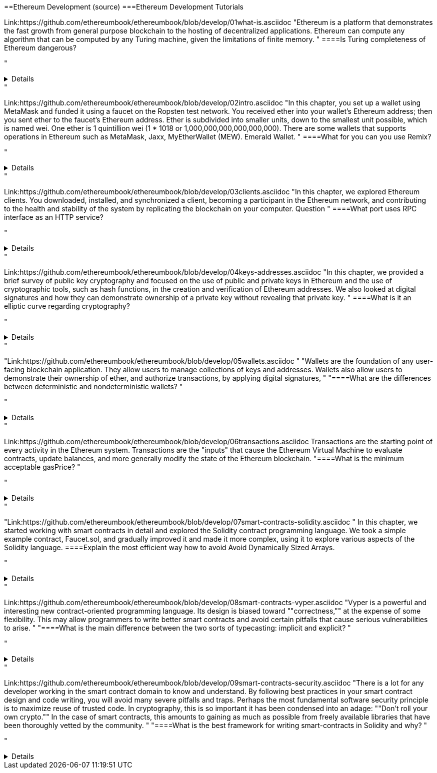 ==Ethereum Development (source)
===Ethereum Development Tutorials

Link:https://github.com/ethereumbook/ethereumbook/blob/develop/01what-is.asciidoc
"Ethereum is a platform that demonstrates the fast growth from general purpose blockchain to the hosting of decentralized applications. Ethereum can compute any algorithm that can be computed by any Turing machine, given the limitations of finite memory.
"
====Is Turing completeness of Ethereum dangerous?


"+++ <details><answer> +++
    Answer
    +++ </answer><div> +++
----
Answer(correct)
----
+++ </div></details> +++"

Link:https://github.com/ethereumbook/ethereumbook/blob/develop/02intro.asciidoc
"In this chapter, you set up a wallet using MetaMask and funded it using a faucet on the Ropsten test network. You received ether into your wallet’s Ethereum address; then you sent ether to the faucet’s Ethereum address.
 Ether is subdivided into smaller units, down to the smallest unit possible, which is named wei. One ether is 1 quintillion wei (1 * 1018 or 1,000,000,000,000,000,000).
 There are some wallets that supports operations in Ethereum such as MetaMask, Jaxx, MyEtherWallet (MEW). Emerald Wallet.
"
====What for you can you use Remix?


"+++ <details><answer> +++
    Answer
    +++ </answer><div> +++
----
Answer(correct)
----
+++ </div></details> +++"

Link:https://github.com/ethereumbook/ethereumbook/blob/develop/03clients.asciidoc 
"In this chapter, we explored Ethereum clients. You downloaded, installed, and synchronized a client, becoming a participant in the Ethereum network, and contributing to the health and stability of the system by replicating the blockchain on your computer.
Question
"
====What port uses RPC interface as an HTTP service?


"+++ <details><answer> +++
    Answer
    +++ </answer><div> +++
----
Answer(correct)
----
+++ </div></details> +++"

Link:https://github.com/ethereumbook/ethereumbook/blob/develop/04keys-addresses.asciidoc
"In this chapter, we provided a brief survey of public key cryptography and focused on the use of public and private keys in Ethereum and the use of cryptographic tools, such as hash functions, in the creation and verification of Ethereum addresses. We also looked at digital signatures and how they can demonstrate ownership of a private key without revealing that private key.
"
====What is it an elliptic curve regarding cryptography?


"+++ <details><answer> +++
    Answer
    +++ </answer><div> +++
----
Answer(correct)
----
+++ </div></details> +++"

"Link:https://github.com/ethereumbook/ethereumbook/blob/develop/05wallets.asciidoc  
"
"Wallets are the foundation of any user-facing blockchain application. They allow users to manage collections of keys and addresses. Wallets also allow users to demonstrate their ownership of ether, and authorize transactions, by applying digital signatures,
"
"====What are the differences between deterministic and nondeterministic wallets?
"


"+++ <details><answer> +++
    Answer
    +++ </answer><div> +++
----
Answer(correct)
----
+++ </div></details> +++"

Link:https://github.com/ethereumbook/ethereumbook/blob/develop/06transactions.asciidoc 
Transactions are the starting point of every activity in the Ethereum system. Transactions are the "inputs" that cause the Ethereum Virtual Machine to evaluate contracts, update balances, and more generally modify the state of the Ethereum blockchain.
"====What is the minimum acceptable gasPrice?
"


"+++ <details><answer> +++
    Answer
    +++ </answer><div> +++
----
Answer(correct)
----
+++ </div></details> +++"

"Link:https://github.com/ethereumbook/ethereumbook/blob/develop/07smart-contracts-solidity.asciidoc 
"
In this chapter, we started working with smart contracts in detail and explored the Solidity contract programming language. We took a simple example contract, Faucet.sol, and gradually improved it and made it more complex, using it to explore various aspects of the Solidity language.
====Explain the most efficient way how to avoid Avoid Dynamically Sized Arrays.


"+++ <details><answer> +++
    Answer
    +++ </answer><div> +++
----
Answer(correct)
----
+++ </div></details> +++"

Link:https://github.com/ethereumbook/ethereumbook/blob/develop/08smart-contracts-vyper.asciidoc
"Vyper is a powerful and interesting new contract-oriented programming language. Its design is biased toward ""correctness,"" at the expense of some flexibility. This may allow programmers to write better smart contracts and avoid certain pitfalls that cause serious vulnerabilities to arise.
"
"====What is the main difference between the two sorts of typecasting: implicit and explicit?
"


"+++ <details><answer> +++
    Answer
    +++ </answer><div> +++
----
Answer(correct)
----
+++ </div></details> +++"

Link:https://github.com/ethereumbook/ethereumbook/blob/develop/09smart-contracts-security.asciidoc 
"There is a lot for any developer working in the smart contract domain to know and understand. By following best practices in your smart contract design and code writing, you will avoid many severe pitfalls and traps.
Perhaps the most fundamental software security principle is to maximize reuse of trusted code. In cryptography, this is so important it has been condensed into an adage: ""Don’t roll your own crypto."" In the case of smart contracts, this amounts to gaining as much as possible from freely available libraries that have been thoroughly vetted by the community.
"
"====What is the best framework for writing smart-contracts in Solidity and why?
"


"+++ <details><answer> +++
    Answer
    +++ </answer><div> +++
--------
+++ </div></details> +++"

Link:https://github.com/ethereumbook/ethereumbook/blob/develop/10tokens.asciidoc 
Tokens are a very powerful concept in Ethereum and can form the basis of many important decentralized applications. In this chapter, we looked at the different types of tokens and token standards, and you built your first token and related application.
====Is it possible to use ERC777 for ICO contract? Please, elaborate on the advantages and disadvantages?


"+++ <details><answer> +++
    Answer
    +++ </answer><div> +++
----
Answer(correct)
----
+++ </div></details> +++"


Link:https://github.com/ethereumbook/ethereumbook/blob/develop/11oracles.asciidoc
"Oracles provide a crucial service to smart contracts: they bring external facts to contract execution. With that, of course, oracles also introduce a significant risk—if they are trusted sources and can be compromised, they can result in compromised execution of the smart contracts they feed.
"
====Why it is risky to use Oracles in the smart-contracts.


"+++ <details><answer> +++
    Answer
    +++ </answer><div> +++
----
Answer(correct)
----
+++ </div></details> +++"

Link:https://github.com/ethereumbook/ethereumbook/blob/develop/12dapps.asciidoc
Decentralized applications are the culmination of the Ethereum vision, as expressed by the founders from the very earliest designs. While many applications call themselves "DApps" today, most are not fully decentralized. However, it is already possible to construct applications that are almost completely decentralized.
====How to explain ENS regarding Ethereum?


"+++ <details><answer> +++
    Answer
    +++ </answer><div> +++
----

----
+++ </div></details> +++"


Link:https://github.com/ethereumbook/ethereumbook/blob/develop/13evm.asciidoc
In this chapter we have explored the Ethereum Virtual Machine, tracing the execution of various smart contracts and looking at how the EVM executes bytecode. We also looked at gas, the EVM’s accounting mechanism, and saw how it solves the halting problem and protects Ethereum from denial-of-service attacks.
====What is not a block operation from the list below?
BLOCKHASH  //Get the hash of one of the 256 most recently completed       //blocks
COINBASE   //Get the block's beneficiary address for the block reward
TIMESTAMP  //Get the block's timestamp
NUMBER     //Get the block's number
DIFFICULTY //Get the block's difficulty
GASLIMIT   //Get the block's
"+++ <details><answer> +++
    Answer
    +++ </answer><div> +++
----
BOOlEAN   // Get the block’s boolean
----
+++ </div></details> +++"

Link:https://github.com/ethereumbook/ethereumbook/blob/develop/14consensus.asciidoc
"Ethereum’s consensus algorithm is still in flux at the time of completion of this book. In a future edition, we will likely add more detail about Casper, and other related technologies as these mature and are deployed on Ethereum. This chapter represents the end of our journey, completing Mastering Ethereum
"
====By asking what questions you can more clearly understand the consensus algorithm?


"+++ <details><answer> +++
    Answer
    +++ </answer><div> +++
----

----
+++ </div></details> +++"

